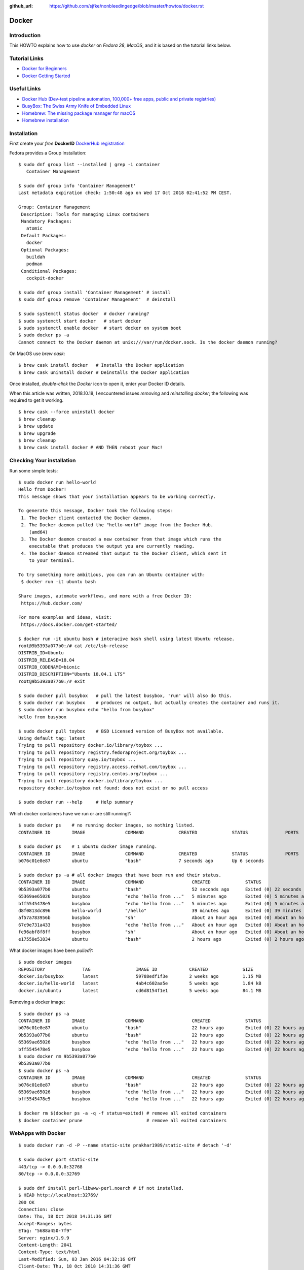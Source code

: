 :github_url: https://github.com/sjfke/nonbleedingedge/blob/master/howtos/docker.rst

******
Docker
******

Introduction
============

This HOWTO explains how to use `docker` on `Fedora 28`, `MacOS`, and it is based on the tutorial links below.

Tutorial Links
==============

* `Docker for Beginners <https://docker-curriculum.com/>`_
* `Docker Getting Started <https://docs.docker.com/get-started/>`_

Useful Links
============

* `Docker Hub (Dev-test pipeline automation, 100,000+ free apps, public and private registries) <https://hub.docker.com/>`_
* `BusyBox: The Swiss Army Knife of Embedded Linux <https://busybox.net/about.html>`_
* `Homebrew: The missing package manager for macOS <https://brew.sh/>`_
* `Homebrew installation <https://www.howtogeek.com/211541/homebrew-for-os-x-easily-installs-desktop-apps-and-terminal-utilities/>`_


Installation
============

First create your `free` **DockerID** `DockerHub registration <https://docs.docker.com/docker-id/>`_

Fedora provides a Group Installation::

	$ sudo dnf group list --installed | grep -i container
	   Container Management
	   
	$ sudo dnf group info 'Container Management'
	Last metadata expiration check: 1:50:48 ago on Wed 17 Oct 2018 02:41:52 PM CEST.
	
	Group: Container Management
	 Description: Tools for managing Linux containers
	 Mandatory Packages:
	   atomic
	 Default Packages:
	   docker
	 Optional Packages:
	   buildah
	   podman
	 Conditional Packages:
	   cockpit-docker

	$ sudo dnf group install 'Container Management' # install
	$ sudo dnf group remove 'Container Management'  # deinstall

	$ sudo systemctl status docker  # docker running?
	$ sudo systemctl start docker   # start docker
	$ sudo systemctl enable docker  # start docker on system boot
	$ sudo docker ps -a
	Cannot connect to the Docker daemon at unix:///var/run/docker.sock. Is the docker daemon running?
	
On MacOS use `brew cask`:
::

	$ brew cask install docker   # Installs the Docker application
	$ brew cask uninstall docker # Deinstalls the Docker application
	
Once installed, *double-click* the `Docker` icon to open it, enter your Docker ID details.

When this article was written, 2018.10.18, I encountered issues *removing* and *reinstalling* 
`docker`; the following was required to get it working. 
::

	$ brew cask --force uninstall docker
	$ brew cleanup
	$ brew update
	$ brew upgrade
	$ brew cleanup
	$ brew cask install docker # AND THEN reboot your Mac!


Checking Your installation
==========================
	
Run some simple tests::

	$ sudo docker run hello-world
	Hello from Docker!
	This message shows that your installation appears to be working correctly.
	
	To generate this message, Docker took the following steps:
	 1. The Docker client contacted the Docker daemon.
	 2. The Docker daemon pulled the "hello-world" image from the Docker Hub.
	    (amd64)
	 3. The Docker daemon created a new container from that image which runs the
	    executable that produces the output you are currently reading.
	 4. The Docker daemon streamed that output to the Docker client, which sent it
	    to your terminal.
	
	To try something more ambitious, you can run an Ubuntu container with:
	 $ docker run -it ubuntu bash
	
	Share images, automate workflows, and more with a free Docker ID:
	 https://hub.docker.com/
	
	For more examples and ideas, visit:
	 https://docs.docker.com/get-started/

	$ docker run -it ubuntu bash # interacive bash shell using latest Ubuntu release.
	root@9b5393a077b0:/# cat /etc/lsb-release 
	DISTRIB_ID=Ubuntu
	DISTRIB_RELEASE=18.04
	DISTRIB_CODENAME=bionic
	DISTRIB_DESCRIPTION="Ubuntu 18.04.1 LTS"
	root@9b5393a077b0:/# exit

	$ sudo docker pull busybox   # pull the latest busybox, 'run' will also do this.
	$ sudo docker run busybox    # produces no output, but actually creates the container and runs it.
	$ sudo docker run busybox echo "hello from busybox"
	hello from busybox

	$ sudo docker pull toybox    # BSD Licensed version of BusyBox not available.
	Using default tag: latest
	Trying to pull repository docker.io/library/toybox ... 
	Trying to pull repository registry.fedoraproject.org/toybox ... 
	Trying to pull repository quay.io/toybox ... 
	Trying to pull repository registry.access.redhat.com/toybox ... 
	Trying to pull repository registry.centos.org/toybox ... 
	Trying to pull repository docker.io/library/toybox ... 
	repository docker.io/toybox not found: does not exist or no pull access

	$ sudo docker run --help     # Help summary


Which docker containers have we run or are still running?::

	$ sudo docker ps    # no running docker images, so nothing listed.
	CONTAINER ID        IMAGE               COMMAND             CREATED             STATUS              PORTS               NAMES

	$ sudo docker ps    # 1 ubuntu docker image running.
	CONTAINER ID        IMAGE               COMMAND             CREATED             STATUS              PORTS               NAMES
	b076c01e8e87        ubuntu              "bash"              7 seconds ago       Up 6 seconds                            jolly_euclid

	$ sudo docker ps -a # all docker images that have been run and their status.
	CONTAINER ID        IMAGE               COMMAND                  CREATED             STATUS                         PORTS               NAMES
	9b5393a077b0        ubuntu              "bash"                   52 seconds ago      Exited (0) 22 seconds ago                          naughty_leavitt
	65369ae65026        busybox             "echo 'hello from ..."   5 minutes ago       Exited (0) 5 minutes ago                           objective_ptolemy
	bff5545478e5        busybox             "echo 'hello from ..."   5 minutes ago       Exited (0) 5 minutes ago                           compassionate_hawking
	d8f0813dc896        hello-world         "/hello"                 39 minutes ago      Exited (0) 39 minutes ago                          nostalgic_borg
	af57a783956b        busybox             "sh"                     About an hour ago   Exited (0) About an hour ago                       quirky_aryabhata
	67c9e731a433        busybox             "echo 'hello from ..."   About an hour ago   Exited (0) About an hour ago                       trusting_feynman
	fe96abf8f8ff        busybox             "sh"                     About an hour ago   Exited (0) About an hour ago                       determined_saha
	e17558e53834        ubuntu              "bash"                   2 hours ago         Exited (0) 2 hours ago                             sharp_heisenberg


What docker images have been `pulled`?::

	$ sudo docker images
	REPOSITORY              TAG                 IMAGE ID            CREATED             SIZE
	docker.io/busybox       latest              59788edf1f3e        2 weeks ago         1.15 MB
	docker.io/hello-world   latest              4ab4c602aa5e        5 weeks ago         1.84 kB
	docker.io/ubuntu        latest              cd6d8154f1e1        5 weeks ago         84.1 MB

Removing a docker image::

	$ sudo docker ps -a
	CONTAINER ID        IMAGE               COMMAND                  CREATED             STATUS                    PORTS               NAMES
	b076c01e8e87        ubuntu              "bash"                   22 hours ago        Exited (0) 22 hours ago                       jolly_euclid
	9b5393a077b0        ubuntu              "bash"                   22 hours ago        Exited (0) 22 hours ago                       naughty_leavitt
	65369ae65026        busybox             "echo 'hello from ..."   22 hours ago        Exited (0) 22 hours ago                       objective_ptolemy
	bff5545478e5        busybox             "echo 'hello from ..."   22 hours ago        Exited (0) 22 hours ago                       compassionate_hawking
	$ sudo docker rm 9b5393a077b0
	9b5393a077b0
	$ sudo docker ps -a
	CONTAINER ID        IMAGE               COMMAND                  CREATED             STATUS                    PORTS               NAMES
	b076c01e8e87        ubuntu              "bash"                   22 hours ago        Exited (0) 22 hours ago                       jolly_euclid
	65369ae65026        busybox             "echo 'hello from ..."   22 hours ago        Exited (0) 22 hours ago                       objective_ptolemy
	bff5545478e5        busybox             "echo 'hello from ..."   22 hours ago        Exited (0) 22 hours ago                       compassionate_hawking

	$ docker rm $(docker ps -a -q -f status=exited) # remove all exited containers
	$ docker container prune                        # remove all exited containers

	
WebApps with Docker
===================
::

	$ sudo docker run -d -P --name static-site prakhar1989/static-site # detach '-d' 
	
	$ sudo docker port static-site
	443/tcp -> 0.0.0.0:32768
	80/tcp -> 0.0.0.0:32769
	
	$ sudo dnf install perl-libwww-perl.noarch # if not installed.
	$ HEAD http://localhost:32769/
	200 OK
	Connection: close
	Date: Thu, 18 Oct 2018 14:31:36 GMT
	Accept-Ranges: bytes
	ETag: "5688a450-7f9"
	Server: nginx/1.9.9
	Content-Length: 2041
	Content-Type: text/html
	Last-Modified: Sun, 03 Jan 2016 04:32:16 GMT
	Client-Date: Thu, 18 Oct 2018 14:31:36 GMT
	Client-Peer: ::1:32769
	Client-Response-Num: 1
	
	$ sudo docker run -p 8888:80 prakhar1989/static-site # redirect port 8888 (in one shell)
	Nginx is running...
	172.17.0.1 - - [18/Oct/2018:14:32:15 +0000] "HEAD / HTTP/1.1" 200 0 "-" "lwp-request/6.34 libwww-perl/6.34" "-"

	$ HEAD http://localhost:8888/  # check the access (in another shell)
	200 OK
	Connection: close
	Date: Thu, 18 Oct 2018 14:32:15 GMT
	Accept-Ranges: bytes
	ETag: "5688a450-7f9"
	Server: nginx/1.9.9
	Content-Length: 2041
	Content-Type: text/html
	Last-Modified: Sun, 03 Jan 2016 04:32:16 GMT
	Client-Date: Thu, 18 Oct 2018 14:32:15 GMT
	Client-Peer: ::1:8888
	Client-Response-Num: 1

	$ sudo docker stop static-site
	static-site
	$ HEAD http://localhost:32769/
	500 Can't connect to localhost:32769 (Connection refused)
	Content-Type: text/plain
	Client-Date: Thu, 18 Oct 2018 14:34:56 GMT
	Client-Warning: Internal response



